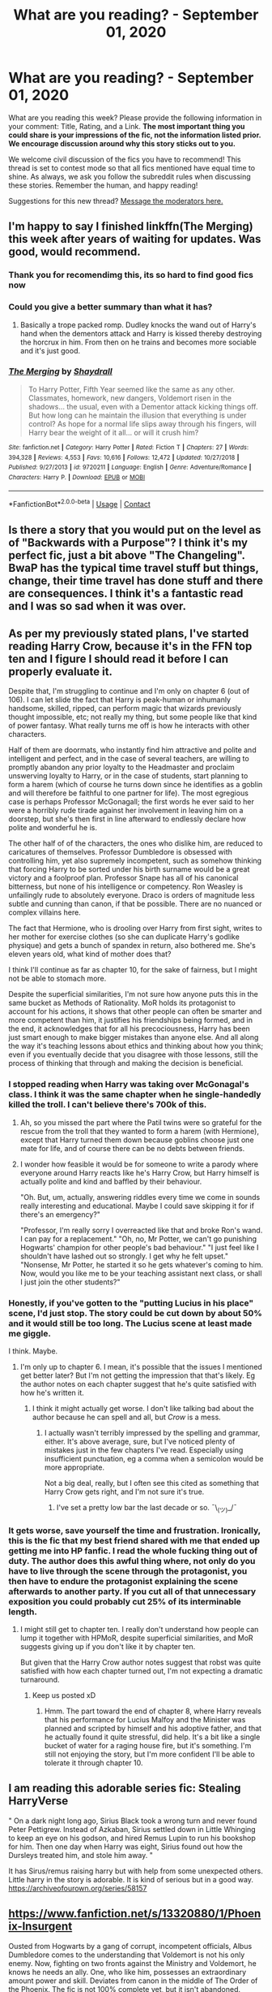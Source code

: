 #+TITLE: What are you reading? - September 01, 2020

* What are you reading? - September 01, 2020
:PROPERTIES:
:Author: AutoModerator
:Score: 39
:DateUnix: 1598961910.0
:DateShort: 2020-Sep-01
:FlairText: Weekly Discussion
:END:
What are you reading this week? Please provide the following information in your comment: Title, Rating, and a Link. *The most important thing you could share is your impressions of the fic, not the information listed prior. We encourage discussion around why this story sticks out to you.*

We welcome civil discussion of the fics you have to recommend! This thread is set to contest mode so that all fics mentioned have equal time to shine. As always, we ask you follow the subreddit rules when discussing these stories. Remember the human, and happy reading!

Suggestions for this new thread? [[https://www.reddit.com/message/compose?to=%2Fr%2FHPfanfiction&subject=Weekly+Thread][Message the moderators here.]]


** I'm happy to say I finished linkffn(The Merging) this week after years of waiting for updates. Was good, would recommend.
:PROPERTIES:
:Author: Ch1pp
:Score: 1
:DateUnix: 1599037621.0
:DateShort: 2020-Sep-02
:END:

*** Thank you for recomendimg this, its so hard to find good fics now
:PROPERTIES:
:Author: Tomczakowski
:Score: 1
:DateUnix: 1599046531.0
:DateShort: 2020-Sep-02
:END:


*** Could you give a better summary than what it has?
:PROPERTIES:
:Author: ferret_80
:Score: 1
:DateUnix: 1599449792.0
:DateShort: 2020-Sep-07
:END:

**** Basically a trope packed romp. Dudley knocks the wand out of Harry's hand when the dementors attack and Harry is kissed thereby destroying the horcrux in him. From then on he trains and becomes more sociable and it's just good.
:PROPERTIES:
:Author: Ch1pp
:Score: 1
:DateUnix: 1599459340.0
:DateShort: 2020-Sep-07
:END:


*** [[https://www.fanfiction.net/s/9720211/1/][*/The Merging/*]] by [[https://www.fanfiction.net/u/2102558/Shaydrall][/Shaydrall/]]

#+begin_quote
  To Harry Potter, Fifth Year seemed like the same as any other. Classmates, homework, new dangers, Voldemort risen in the shadows... the usual, even with a Dementor attack kicking things off. But how long can he maintain the illusion that everything is under control? As hope for a normal life slips away through his fingers, will Harry bear the weight of it all... or will it crush him?
#+end_quote

^{/Site/:} ^{fanfiction.net} ^{*|*} ^{/Category/:} ^{Harry} ^{Potter} ^{*|*} ^{/Rated/:} ^{Fiction} ^{T} ^{*|*} ^{/Chapters/:} ^{27} ^{*|*} ^{/Words/:} ^{394,328} ^{*|*} ^{/Reviews/:} ^{4,553} ^{*|*} ^{/Favs/:} ^{10,616} ^{*|*} ^{/Follows/:} ^{12,472} ^{*|*} ^{/Updated/:} ^{10/27/2018} ^{*|*} ^{/Published/:} ^{9/27/2013} ^{*|*} ^{/id/:} ^{9720211} ^{*|*} ^{/Language/:} ^{English} ^{*|*} ^{/Genre/:} ^{Adventure/Romance} ^{*|*} ^{/Characters/:} ^{Harry} ^{P.} ^{*|*} ^{/Download/:} ^{[[http://www.ff2ebook.com/old/ffn-bot/index.php?id=9720211&source=ff&filetype=epub][EPUB]]} ^{or} ^{[[http://www.ff2ebook.com/old/ffn-bot/index.php?id=9720211&source=ff&filetype=mobi][MOBI]]}

--------------

*FanfictionBot*^{2.0.0-beta} | [[https://github.com/FanfictionBot/reddit-ffn-bot/wiki/Usage][Usage]] | [[https://www.reddit.com/message/compose?to=tusing][Contact]]
:PROPERTIES:
:Author: FanfictionBot
:Score: 1
:DateUnix: 1599037639.0
:DateShort: 2020-Sep-02
:END:


** Is there a story that you would put on the level as of "Backwards with a Purpose"? I think it's my perfect fic, just a bit above "The Changeling". BwaP has the typical time travel stuff but things, change, their time travel has done stuff and there are consequences. I think it's a fantastic read and I was so sad when it was over.
:PROPERTIES:
:Author: The_Mad_Madman
:Score: 1
:DateUnix: 1599037229.0
:DateShort: 2020-Sep-02
:END:


** As per my previously stated plans, I've started reading Harry Crow, because it's in the FFN top ten and I figure I should read it before I can properly evaluate it.

Despite that, I'm struggling to continue and I'm only on chapter 6 (out of 106). I can let slide the fact that Harry is peak-human or inhumanly handsome, skilled, ripped, can perform magic that wizards previously thought impossible, etc; not really my thing, but some people like that kind of power fantasy. What really turns me off is how he interacts with other characters.

Half of them are doormats, who instantly find him attractive and polite and intelligent and perfect, and in the case of several teachers, are willing to promptly abandon any prior loyalty to the Headmaster and proclaim unswerving loyalty to Harry, or in the case of students, start planning to form a harem (which of course he turns down since he identifies as a goblin and will therefore be faithful to one partner for life). The most egregious case is perhaps Professor McGonagall; the first words he ever said to her were a horribly rude tirade against her involvement in leaving him on a doorstep, but she's then first in line afterward to endlessly declare how polite and wonderful he is.

The other half of of the characters, the ones who dislike him, are reduced to caricatures of themselves. Professor Dumbledore is obsessed with controlling him, yet also supremely incompetent, such as somehow thinking that forcing Harry to be sorted under his birth surname would be a great victory and a foolproof plan. Professor Snape has all of his canonical bitterness, but none of his intelligence or competency. Ron Weasley is unfailingly rude to absolutely everyone. Draco is orders of magnitude less subtle and cunning than canon, if that be possible. There are no nuanced or complex villains here.

The fact that Hermione, who is drooling over Harry from first sight, writes to her mother for exercise clothes (so she can duplicate Harry's godlike physique) and gets a bunch of spandex in return, also bothered me. She's eleven years old, what kind of mother does that?

I think I'll continue as far as chapter 10, for the sake of fairness, but I might not be able to stomach more.

Despite the superficial similarities, I'm not sure how anyone puts this in the same bucket as Methods of Rationality. MoR holds its protagonist to account for his actions, it shows that other people can often be smarter and more competent than him, it justifies his friendships being formed, and in the end, it acknowledges that for all his precociousness, Harry has been just smart enough to make bigger mistakes than anyone else. And all along the way it's teaching lessons about ethics and thinking about how you think; even if you eventually decide that you disagree with those lessons, still the process of thinking that through and making the decision is beneficial.
:PROPERTIES:
:Author: thrawnca
:Score: 1
:DateUnix: 1599166784.0
:DateShort: 2020-Sep-04
:END:

*** I stopped reading when Harry was taking over McGonagal's class. I think it was the same chapter when he single-handedly killed the troll. I can't believe there's 700k of this.
:PROPERTIES:
:Author: mfvicli
:Score: 1
:DateUnix: 1599273719.0
:DateShort: 2020-Sep-05
:END:

**** Ah, so you missed the part where the Patil twins were so grateful for the rescue from the troll that they wanted to form a harem (with Hermione), except that Harry turned them down because goblins choose just one mate for life, and of course there can be no debts between friends.
:PROPERTIES:
:Author: thrawnca
:Score: 1
:DateUnix: 1599274008.0
:DateShort: 2020-Sep-05
:END:


**** I wonder how feasible it would be for someone to write a parody where everyone around Harry reacts like he's Harry Crow, but Harry himself is actually polite and kind and baffled by their behaviour.

"Oh. But, um, actually, answering riddles every time we come in sounds really interesting and educational. Maybe I could save skipping it for if there's an emergency?"

"Professor, I'm really sorry I overreacted like that and broke Ron's wand. I can pay for a replacement." "Oh, no, Mr Potter, we can't go punishing Hogwarts' champion for other people's bad behaviour." "I just feel like I shouldn't have lashed out so strongly. I get why he felt upset." "Nonsense, Mr Potter, he started it so he gets whatever's coming to him. Now, would you like me to be your teaching assistant next class, or shall I just join the other students?"
:PROPERTIES:
:Author: thrawnca
:Score: 1
:DateUnix: 1599279615.0
:DateShort: 2020-Sep-05
:END:


*** Honestly, if you've gotten to the "putting Lucius in his place" scene, I'd just stop. The story could be cut down by about 50% and it would still be too long. The Lucius scene at least made me giggle.

I think. Maybe.
:PROPERTIES:
:Author: jeffala
:Score: 1
:DateUnix: 1599186240.0
:DateShort: 2020-Sep-04
:END:

**** I'm only up to chapter 6. I mean, it's possible that the issues I mentioned get better later? But I'm not getting the impression that that's likely. Eg the author notes on each chapter suggest that he's quite satisfied with how he's written it.
:PROPERTIES:
:Author: thrawnca
:Score: 1
:DateUnix: 1599186349.0
:DateShort: 2020-Sep-04
:END:

***** I think it might actually get worse. I don't like talking bad about the author because he can spell and all, but /Crow/ is a mess.
:PROPERTIES:
:Author: jeffala
:Score: 1
:DateUnix: 1599186529.0
:DateShort: 2020-Sep-04
:END:

****** I actually wasn't terribly impressed by the spelling and grammar, either. It's above average, sure, but I've noticed plenty of mistakes just in the few chapters I've read. Especially using insufficient punctuation, eg a comma when a semicolon would be more appropriate.

Not a big deal, really, but I often see this cited as something that Harry Crow gets right, and I'm not sure it's true.
:PROPERTIES:
:Author: thrawnca
:Score: 1
:DateUnix: 1599187007.0
:DateShort: 2020-Sep-04
:END:

******* I've set a pretty low bar the last decade or so. ¯\_(ツ)_/¯
:PROPERTIES:
:Author: jeffala
:Score: 1
:DateUnix: 1599187219.0
:DateShort: 2020-Sep-04
:END:


*** It gets worse, save yourself the time and frustration. Ironically, this is the fic that my best friend shared with me that ended up getting me into HP fanfic. I read the whole fucking thing out of duty. The author does this awful thing where, not only do you have to live through the scene through the protagonist, you then have to endure the protagonist explaining the scene afterwards to another party. If you cut all of that unnecessary exposition you could probably cut 25% of its interminable length.
:PROPERTIES:
:Author: Excellesse
:Score: 1
:DateUnix: 1599347348.0
:DateShort: 2020-Sep-06
:END:

**** I might still get to chapter ten. I really don't understand how people can lump it together with HPMoR, despite superficial similarities, and MoR suggests giving up if you don't like it by chapter ten.

But given that the Harry Crow author notes suggest that robst was quite satisfied with how each chapter turned out, I'm not expecting a dramatic turnaround.
:PROPERTIES:
:Author: thrawnca
:Score: 1
:DateUnix: 1599347859.0
:DateShort: 2020-Sep-06
:END:

***** Keep us posted xD
:PROPERTIES:
:Author: Excellesse
:Score: 1
:DateUnix: 1599367063.0
:DateShort: 2020-Sep-06
:END:

****** Hmm. The part toward the end of chapter 8, where Harry reveals that his performance for Lucius Malfoy and the Minister was planned and scripted by himself and his adoptive father, and that he actually found it quite stressful, did help. It's a bit like a single bucket of water for a raging house fire, but it's something. I'm still not enjoying the story, but I'm more confident I'll be able to tolerate it through chapter 10.
:PROPERTIES:
:Author: thrawnca
:Score: 1
:DateUnix: 1599483380.0
:DateShort: 2020-Sep-07
:END:


** I am reading this adorable series fic: Stealing HarryVerse

" On a dark night long ago, Sirius Black took a wrong turn and never found Peter Pettigrew. Instead of Azkaban, Sirius settled down in Little Whinging to keep an eye on his godson, and hired Remus Lupin to run his bookshop for him. Then one day when Harry was eight, Sirius found out how the Dursleys treated him, and stole him away. "

It has Sirus/remus raising harry but with help from some unexpected others. Little harry in the story is adorable. It is kind of serious but in a good way. [[https://archiveofourown.org/series/58157]]
:PROPERTIES:
:Author: premar16
:Score: 1
:DateUnix: 1599201570.0
:DateShort: 2020-Sep-04
:END:


** [[https://www.fanfiction.net/s/13320880/1/Phoenix-Insurgent]]

Ousted from Hogwarts by a gang of corrupt, incompetent officials, Albus Dumbledore comes to the understanding that Voldemort is not his only enemy. Now, fighting on two fronts against the Ministry and Voldemort, he knows he needs an ally. One, who like him, possesses an extraordinary amount power and skill. Deviates from canon in the middle of The Order of the Phoenix. The fic is not 100% complete yet, but it isn't abandoned.

I am about halfway done with the story, and I enjoyed immensely so far. I really loved the concept of Dumbledore deciding to take matters of the Ministry into his own hands, and also the concept of Dumbledore finally deciding to use fear and power in order to deliver justice.
:PROPERTIES:
:Author: OptimusRatchet
:Score: 1
:DateUnix: 1599238425.0
:DateShort: 2020-Sep-04
:END:


** This fic was chosen by the book club over in the Harry/Fleur discord. Still going through it, but lots of world building and Harry has been aged up.

linkffn([[https://m.fanfiction.net/s/9939304/1/]])
:PROPERTIES:
:Author: Dragias
:Score: 1
:DateUnix: 1599139155.0
:DateShort: 2020-Sep-03
:END:

*** [[https://www.fanfiction.net/s/9939304/1/][*/Si Vis Pacem, Para Bellum/*]] by [[https://www.fanfiction.net/u/2037398/Irish216][/Irish216/]]

#+begin_quote
  After the fall of Voldemort members of the Black family reunite to protect their children and charges. Together they will restore the Ancient and Noble House of Black while preparing for the return of a foe. Clarification: Harry and Draco have been aged to Viktor's age.
#+end_quote

^{/Site/:} ^{fanfiction.net} ^{*|*} ^{/Category/:} ^{Harry} ^{Potter} ^{*|*} ^{/Rated/:} ^{Fiction} ^{M} ^{*|*} ^{/Chapters/:} ^{22} ^{*|*} ^{/Words/:} ^{238,089} ^{*|*} ^{/Reviews/:} ^{1,216} ^{*|*} ^{/Favs/:} ^{4,333} ^{*|*} ^{/Follows/:} ^{4,857} ^{*|*} ^{/Updated/:} ^{9/10/2016} ^{*|*} ^{/Published/:} ^{12/19/2013} ^{*|*} ^{/id/:} ^{9939304} ^{*|*} ^{/Language/:} ^{English} ^{*|*} ^{/Genre/:} ^{Adventure/Family} ^{*|*} ^{/Characters/:} ^{<Harry} ^{P.,} ^{Fleur} ^{D.>} ^{Draco} ^{M.,} ^{Viktor} ^{K.} ^{*|*} ^{/Download/:} ^{[[http://www.ff2ebook.com/old/ffn-bot/index.php?id=9939304&source=ff&filetype=epub][EPUB]]} ^{or} ^{[[http://www.ff2ebook.com/old/ffn-bot/index.php?id=9939304&source=ff&filetype=mobi][MOBI]]}

--------------

*FanfictionBot*^{2.0.0-beta} | [[https://github.com/FanfictionBot/reddit-ffn-bot/wiki/Usage][Usage]] | [[https://www.reddit.com/message/compose?to=tusing][Contact]]
:PROPERTIES:
:Author: FanfictionBot
:Score: 1
:DateUnix: 1599139177.0
:DateShort: 2020-Sep-03
:END:


** Just binged Vekin87's 7-book Albus Potter series (start [[https://www.fanfiction.net/s/4380964/1/Albus-Potter-and-the-Dungeon-of-Merlin-s-Mist][here]]) And I definitely recommend it if you like next-gen stories with some drama and some angst and lots of adventures. There's a good mix of OCs and the old crowd, the character arcs are nice and vibrant, and the magic (and magical artifacts) are quite cool. I'm honestly surprised I've never seen it recommended here until a couple weeks ago.
:PROPERTIES:
:Author: blast_ended_sqrt
:Score: 1
:DateUnix: 1598963552.0
:DateShort: 2020-Sep-01
:END:

*** Another good albus potter series is [[https://m.fanfiction.net/s/8417562/1/Albus-Potter-and-the-Global-Revelation]] It is seven books and complete and has alot of world building and magic that you wont see in any other fics. It is the only next gen story I liked and was definitely well planned out with foreshadowing all the way in the 1st book that became relevant again in the 7th.
:PROPERTIES:
:Author: NotaVortex
:Score: 1
:DateUnix: 1599085016.0
:DateShort: 2020-Sep-03
:END:


*** Wow I've never even heard of this before but it sounds really interesting! Could you tell me if there is a pairing?
:PROPERTIES:
:Author: belieber15
:Score: 1
:DateUnix: 1599220441.0
:DateShort: 2020-Sep-04
:END:

**** Bit of a spoiler, but it's Albus and an OC that gets introduced early on (Mirra Tunnels). There's some drama for a while, too, but it's not as unbearable as HBP (Not that that's saying much).
:PROPERTIES:
:Author: blast_ended_sqrt
:Score: 1
:DateUnix: 1599220848.0
:DateShort: 2020-Sep-04
:END:

***** Thanks for answering! One last question, is the OC male or female? I don't really like reading slash..
:PROPERTIES:
:Author: belieber15
:Score: 1
:DateUnix: 1599220923.0
:DateShort: 2020-Sep-04
:END:

****** She's female, so no slash.
:PROPERTIES:
:Author: blast_ended_sqrt
:Score: 1
:DateUnix: 1599221107.0
:DateShort: 2020-Sep-04
:END:

******* Thanks (:
:PROPERTIES:
:Author: belieber15
:Score: 1
:DateUnix: 1599221141.0
:DateShort: 2020-Sep-04
:END:


*** Okay I'm now midway through book 4 and I have to say this story is so f*cking frustrating... It's really well written and I love the storytelling and the ideas the author came up with, but Albus Potter is quite literally the dumbest person I've ever met. He's so easily manipulated, his moods always get the better of him and as of yet there's no sign whatsoever of why he should be in Slytherin. He's honestly a mini-Harry, just not as intelligent. But now I'm really invested in the story (also I finally wanna see him and the OC get together) so I can't drop it..

Sorry for venting, just had to get this off my chest
:PROPERTIES:
:Author: belieber15
:Score: 1
:DateUnix: 1599326547.0
:DateShort: 2020-Sep-05
:END:

**** True enough - I didn't mind so much that he didn't seem very "Slytherin" since I don't really hold with basing characters' personalities off their houses, but it gets pretty frustrating how Albus goes all "I promise, guys, this time I REALLY won't go off and do something stupid" and his friends are all "Oh thank Merlin, you have no idea what it's like worrying about you all the time" and then Albus is all /(Goes off and does something stupid)/ and his friends are all /(Surprised Pikachu face)/
:PROPERTIES:
:Author: blast_ended_sqrt
:Score: 1
:DateUnix: 1599358351.0
:DateShort: 2020-Sep-06
:END:


** Linkffn(Ghost of Privet Drive)

A nice, competent adult in a world where adults are usually incompetent fixing things and inventing magic cloning.
:PROPERTIES:
:Author: 15_Redstones
:Score: 1
:DateUnix: 1599007117.0
:DateShort: 2020-Sep-02
:END:

*** linkffn(Ghost of Privet Drive)
:PROPERTIES:
:Author: rupabose
:Score: 1
:DateUnix: 1599011809.0
:DateShort: 2020-Sep-02
:END:

**** Linkffn(13436100)
:PROPERTIES:
:Author: DearDeathDay
:Score: 1
:DateUnix: 1599115739.0
:DateShort: 2020-Sep-03
:END:

***** [[https://www.fanfiction.net/s/13436100/1/][*/Ghost of Privet Drive/*]] by [[https://www.fanfiction.net/u/7336118/AndrewWolfe][/AndrewWolfe/]]

#+begin_quote
  "Fix it" said the Fates. "Fix what? With what tools and skills?" I asked. Being dead was only the first of the obstacles. And then I found myself in an understairs cupboard listening to a little boy quietly sobbing. Oh. Fix THAT. In which a sarcastic old git is dropped into the awful childhood of Harry Potter. SI-ish. Rated M for foul language and canon-level abuse.
#+end_quote

^{/Site/:} ^{fanfiction.net} ^{*|*} ^{/Category/:} ^{Harry} ^{Potter} ^{*|*} ^{/Rated/:} ^{Fiction} ^{M} ^{*|*} ^{/Chapters/:} ^{27} ^{*|*} ^{/Words/:} ^{254,114} ^{*|*} ^{/Reviews/:} ^{503} ^{*|*} ^{/Favs/:} ^{1,462} ^{*|*} ^{/Follows/:} ^{1,968} ^{*|*} ^{/Updated/:} ^{8/14} ^{*|*} ^{/Published/:} ^{11/19/2019} ^{*|*} ^{/id/:} ^{13436100} ^{*|*} ^{/Language/:} ^{English} ^{*|*} ^{/Genre/:} ^{Adventure/Humor} ^{*|*} ^{/Characters/:} ^{Harry} ^{P.,} ^{Petunia} ^{D.,} ^{Vernon} ^{D.,} ^{OC} ^{*|*} ^{/Download/:} ^{[[http://www.ff2ebook.com/old/ffn-bot/index.php?id=13436100&source=ff&filetype=epub][EPUB]]} ^{or} ^{[[http://www.ff2ebook.com/old/ffn-bot/index.php?id=13436100&source=ff&filetype=mobi][MOBI]]}

--------------

*FanfictionBot*^{2.0.0-beta} | [[https://github.com/FanfictionBot/reddit-ffn-bot/wiki/Usage][Usage]] | [[https://www.reddit.com/message/compose?to=tusing][Contact]]
:PROPERTIES:
:Author: FanfictionBot
:Score: 1
:DateUnix: 1599115755.0
:DateShort: 2020-Sep-03
:END:


*** just read it as well. it"s a fix it at heart but extremely well written and researched. Almost no stations at all. Truly an example of what fanfiction can be.
:PROPERTIES:
:Author: Pavic412
:Score: 1
:DateUnix: 1599077097.0
:DateShort: 2020-Sep-03
:END:


*** Is this it? [[https://m.fanfiction.net/s/13436100/1/Ghost-of-Privet-Drive]]
:PROPERTIES:
:Author: CarefulReplacement5
:Score: 1
:DateUnix: 1599107611.0
:DateShort: 2020-Sep-03
:END:

**** Yeah, that is mostly likely what they are referring too. I have to say it is extremely well written and I highly recommend it. It has a couple of points that I think it goes way too far in describing things but I think that's more me being squick than the fic.
:PROPERTIES:
:Author: DearDeathDay
:Score: 1
:DateUnix: 1599115708.0
:DateShort: 2020-Sep-03
:END:


** [[https://www.fanfiction.net/s/10349675/36/Harry-Potter-and-the-Lightning-Scar]]

just a good time killing fic, not incredible but it was still a very fun read
:PROPERTIES:
:Author: adamistroubled
:Score: 1
:DateUnix: 1599077105.0
:DateShort: 2020-Sep-03
:END:


** linkao3(Harry Potter and the Accidental Weasley by MagicMarshHarrier)

It's about what would happen if a muggle got into Hogwarts.
:PROPERTIES:
:Author: ProcrastinateIsGreat
:Score: 1
:DateUnix: 1599090739.0
:DateShort: 2020-Sep-03
:END:


** I've been reading this work in progress, Loose Cannon it's enjoyable if you like fluff, mixed with some intrigue mixed with more adult situations and the long term changing of the Harry Potter universes. Harry's a bit of a man whore (without being graphic) but it introduces new magic. The original pairings disappear rather quickly.( So if your set on pairings don't get your hopes up)(that's my only plot give away).... the best quidditch you can read in FanFiction

[[https://m.fanfiction.net/s/13452914/80/]]
:PROPERTIES:
:Author: thenewfrontiersman88
:Score: 1
:DateUnix: 1599098665.0
:DateShort: 2020-Sep-03
:END:

*** YES! I really like the story. The characters don't seem one dimensional, and it's one of the best post-Hogwarts stories I've read. It has actually inspired me to work on my fist fic.
:PROPERTIES:
:Author: spacesleep
:Score: 1
:DateUnix: 1599273259.0
:DateShort: 2020-Sep-05
:END:


*** And regularly updates
:PROPERTIES:
:Author: Immotommi
:Score: 1
:DateUnix: 1599110129.0
:DateShort: 2020-Sep-03
:END:

**** She says she's got it fully written they're just editing and posting
:PROPERTIES:
:Author: thenewfrontiersman88
:Score: 1
:DateUnix: 1599110179.0
:DateShort: 2020-Sep-03
:END:


** Kinda been on a break from Harry Potter fics but this is the last one I've read that really caught my attention.

[[https://archiveofourown.org/works/14403330]]

Chained - " Harry accidentally time travels to 1979, where he gets captured by the Order of the Phoenix. There's a catch --- from the moment they set eyes on Harry's forced Dark Mark, they despise him. "

I know time travel fics seems to be a bit overdone but this was written way too good to ignore. I haven't read a plot like it for so long -- or at least nothing that was written well. This fanfic keeps you on your toes and leaves you desperate to read more. I nearly cried when it updated twice two weeks ago.
:PROPERTIES:
:Author: salvatoreroses
:Score: 1
:DateUnix: 1598968284.0
:DateShort: 2020-Sep-01
:END:

*** I just finished reading this and it was amazing!
:PROPERTIES:
:Author: Rosier-Demon
:Score: 1
:DateUnix: 1598979423.0
:DateShort: 2020-Sep-01
:END:


*** I read this! It's really good. It really turns the characterization of a lot of the traditionally good characters on its head.
:PROPERTIES:
:Author: NembeHeadTilt
:Score: 1
:DateUnix: 1600174838.0
:DateShort: 2020-Sep-15
:END:


*** I usually don't go for WIPs but this is worth it
:PROPERTIES:
:Author: Davies_black
:Score: 1
:DateUnix: 1599387338.0
:DateShort: 2020-Sep-06
:END:


** "Before the door of hell lamps burned"

[[https://archiveofourown.org/works/22220911/chapters/53056576]]

So this is a 4th year AU where Pettigrew was captured 3rd year and Sirius takes care of Harry

Reading this felt like a mix of 4th year and 6th year

It is refreshing as there is no bashing for once. The trio's friendship is strong and they learn about the prophecy from Sirius. This leads them to proactively prepare for voldie - however this is not some OP magic. They do practice dueling but also learn some magic theory - one interesting point converges with what exactly is the DADA curse.

There is politics but not lordship style - moreso learning how Voldemort came to power/ was in plain sight via propaganda, misinformation, etc.

Character wise everyone seems similar to canon counterparts if bit more open minded/flexible.

book 1 finished and book 2 started, author seems to update weekly
:PROPERTIES:
:Author: Serpentine2Survive
:Score: 1
:DateUnix: 1598987666.0
:DateShort: 2020-Sep-01
:END:

*** Is it seriously Harry/Cho? I really don't like that pairing. If something isn't Harry/Ginny I can read it, but not Cho.
:PROPERTIES:
:Author: The_Mad_Madman
:Score: 1
:DateUnix: 1599037409.0
:DateShort: 2020-Sep-02
:END:

**** She didn't date Cedric so she isn't weepy at least, there's only been like 1? date in the book and based on author's note and signs, like harry being dense, I don't think it'll last long term
:PROPERTIES:
:Author: Serpentine2Survive
:Score: 1
:DateUnix: 1599063382.0
:DateShort: 2020-Sep-02
:END:


** The Time Spiral by MemberOfDumbledoresArmy on fanfiction.net “Sirius Black never expected to fall in love. That was James' thing. It wasn't that he wasn't interested in finding the right girl, he just didn't think she existed. The problem is she does exist, just in the wrong time.” Rated M for language and smut. It's a next-gen time travel fic to the marauders era. I know time travel fics aren't up a lot of people's alleys, but it's done really well imo. And it sticks really close to canon, a few very minor details are changed but the author explains why. I'm 5 chapters from finishing so far and don't want it to end.

UPDATE: I've finished and I'm sad and happy, it was great

EDIT: [[https://m.fanfiction.net/s/8624601/1/The-Time-Spiral]]

Since the bot didn't link the right one
:PROPERTIES:
:Author: trickyniffler
:Score: 1
:DateUnix: 1598997822.0
:DateShort: 2020-Sep-02
:END:

*** [deleted]
:PROPERTIES:
:Score: 1
:DateUnix: 1599514861.0
:DateShort: 2020-Sep-08
:END:

**** [[https://www.fanfiction.net/s/9080959/1/][*/Dumbledore's Army and the Casualties of War/*]] by [[https://www.fanfiction.net/u/4573475/PJHope][/PJHope/]]

#+begin_quote
  After the Battle of Hogwarts, the surviving members of Dumbledores Army try to move on and put their lives back together. But as the new school year approaches everyone is forced to figure out what they want for themselves now that they have a choice. All surviving members of the DA have chapters plus Draco Malfoy. Rated T-16: occasional language and sexually suggestive chapters.
#+end_quote

^{/Site/:} ^{fanfiction.net} ^{*|*} ^{/Category/:} ^{Harry} ^{Potter} ^{*|*} ^{/Rated/:} ^{Fiction} ^{T} ^{*|*} ^{/Chapters/:} ^{80} ^{*|*} ^{/Words/:} ^{358,185} ^{*|*} ^{/Reviews/:} ^{431} ^{*|*} ^{/Favs/:} ^{302} ^{*|*} ^{/Follows/:} ^{387} ^{*|*} ^{/Updated/:} ^{5/8/2018} ^{*|*} ^{/Published/:} ^{3/8/2013} ^{*|*} ^{/id/:} ^{9080959} ^{*|*} ^{/Language/:} ^{English} ^{*|*} ^{/Genre/:} ^{Drama/Hurt/Comfort} ^{*|*} ^{/Characters/:} ^{Dean} ^{T.,} ^{OC} ^{*|*} ^{/Download/:} ^{[[http://www.ff2ebook.com/old/ffn-bot/index.php?id=9080959&source=ff&filetype=epub][EPUB]]} ^{or} ^{[[http://www.ff2ebook.com/old/ffn-bot/index.php?id=9080959&source=ff&filetype=mobi][MOBI]]}

--------------

*FanfictionBot*^{2.0.0-beta} | [[https://github.com/FanfictionBot/reddit-ffn-bot/wiki/Usage][Usage]] | [[https://www.reddit.com/message/compose?to=tusing][Contact]]
:PROPERTIES:
:Author: FanfictionBot
:Score: 1
:DateUnix: 1599514887.0
:DateShort: 2020-Sep-08
:END:


**** It linked the wrong one 🤔 Even though what you typed was exactly right
:PROPERTIES:
:Author: trickyniffler
:Score: 1
:DateUnix: 1599599654.0
:DateShort: 2020-Sep-09
:END:


**** [deleted]
:PROPERTIES:
:Score: 1
:DateUnix: 1599658767.0
:DateShort: 2020-Sep-09
:END:

***** [[https://www.fanfiction.net/s/8624601/1/][*/The Time Spiral/*]] by [[https://www.fanfiction.net/u/3469929/MemberOfDumbledoresArmy][/MemberOfDumbledoresArmy/]]

#+begin_quote
  Sirius Black never expected to fall in love. That was James's thing. It wasn't that he wasn't interested in finding the right girl, he just didn't think she existed. The problem is that she does exist, just in the wrong time. Time Travel. M for language and eventual smut.
#+end_quote

^{/Site/:} ^{fanfiction.net} ^{*|*} ^{/Category/:} ^{Harry} ^{Potter} ^{*|*} ^{/Rated/:} ^{Fiction} ^{M} ^{*|*} ^{/Chapters/:} ^{30} ^{*|*} ^{/Words/:} ^{171,900} ^{*|*} ^{/Reviews/:} ^{313} ^{*|*} ^{/Favs/:} ^{415} ^{*|*} ^{/Follows/:} ^{330} ^{*|*} ^{/Updated/:} ^{7/3/2016} ^{*|*} ^{/Published/:} ^{10/19/2012} ^{*|*} ^{/Status/:} ^{Complete} ^{*|*} ^{/id/:} ^{8624601} ^{*|*} ^{/Language/:} ^{English} ^{*|*} ^{/Genre/:} ^{Adventure/Romance} ^{*|*} ^{/Characters/:} ^{Sirius} ^{B.,} ^{Lily} ^{Luna} ^{P.} ^{*|*} ^{/Download/:} ^{[[http://www.ff2ebook.com/old/ffn-bot/index.php?id=8624601&source=ff&filetype=epub][EPUB]]} ^{or} ^{[[http://www.ff2ebook.com/old/ffn-bot/index.php?id=8624601&source=ff&filetype=mobi][MOBI]]}

--------------

*FanfictionBot*^{2.0.0-beta} | [[https://github.com/FanfictionBot/reddit-ffn-bot/wiki/Usage][Usage]] | [[https://www.reddit.com/message/compose?to=tusing][Contact]]
:PROPERTIES:
:Author: FanfictionBot
:Score: 1
:DateUnix: 1599658786.0
:DateShort: 2020-Sep-09
:END:


** I've just read linkffn(Prisoner by TheLoud) and then I read everything I could find by this author. It's all excellent.

The Prisoner looks at Remus's infiltration of the werewolf pack as a spy for Dumbledore. It has wonderful characters ( Remus yes, but also others) and plot. Unlike some fanfiction authors I've read, TheLoud is expert at dialogues.

The only downside to this story imho is it ended too soon, or ( here's hoping) it's unfinished, although it does halt in an appropriate place.
:PROPERTIES:
:Author: jacdot
:Score: 1
:DateUnix: 1599313606.0
:DateShort: 2020-Sep-05
:END:

*** In Archive of Our Own too linkao3(14939201) Wish the bot would work.

[[https://archiveofourown.org/works/14939201/chapters/34612796]]
:PROPERTIES:
:Author: jacdot
:Score: 1
:DateUnix: 1599314386.0
:DateShort: 2020-Sep-05
:END:

**** [[https://archiveofourown.org/works/14939201][*/Prisoner/*]] by [[https://www.archiveofourown.org/users/TheLoud/pseuds/TheLoud][/TheLoud/]]

#+begin_quote
  When a human is captured by werewolves, escape is impossible, but she might be able to accomplish one thing: kill Remus Lupin. He's the most evil werewolf in the pack because he's the best at pretending to be human.
#+end_quote

^{/Site/:} ^{Archive} ^{of} ^{Our} ^{Own} ^{*|*} ^{/Fandom/:} ^{Harry} ^{Potter} ^{-} ^{J.} ^{K.} ^{Rowling} ^{*|*} ^{/Published/:} ^{2018-06-15} ^{*|*} ^{/Updated/:} ^{2019-11-07} ^{*|*} ^{/Words/:} ^{62854} ^{*|*} ^{/Chapters/:} ^{8/?} ^{*|*} ^{/Comments/:} ^{38} ^{*|*} ^{/Kudos/:} ^{57} ^{*|*} ^{/Bookmarks/:} ^{11} ^{*|*} ^{/Hits/:} ^{1326} ^{*|*} ^{/ID/:} ^{14939201} ^{*|*} ^{/Download/:} ^{[[https://archiveofourown.org/downloads/14939201/Prisoner.epub?updated_at=1589669834][EPUB]]} ^{or} ^{[[https://archiveofourown.org/downloads/14939201/Prisoner.mobi?updated_at=1589669834][MOBI]]}

--------------

*FanfictionBot*^{2.0.0-beta} | [[https://github.com/FanfictionBot/reddit-ffn-bot/wiki/Usage][Usage]] | [[https://www.reddit.com/message/compose?to=tusing][Contact]]
:PROPERTIES:
:Author: FanfictionBot
:Score: 1
:DateUnix: 1599314403.0
:DateShort: 2020-Sep-05
:END:


** linkao3(37317395)

Snape tells Voldemort that Harry is a horcrux to save him from certain death. Malfoy gets a new mission: befriend Harry to bring him to Voldemort. It has the typical tropes of a "manipulative Dumbledore" Story but turns them on the head. For example: Malfoy says Dumbledore steals Harrys votes in the Wizardgamot - but Harry don't believe his childhood enemy and instead talks to Dumbledore who has a really logical explanation why he holds the Potter Vote. And: While Dumbledore is manipulative and cunning he actually means well, loves Harry and is not only sprouting "the greater good".
:PROPERTIES:
:Author: Serena_Sers
:Score: 1
:DateUnix: 1599202121.0
:DateShort: 2020-Sep-04
:END:

*** Since the Bot obviously doesn't like me so I play Bot myself. Here's the link: [[https://archiveofourown.org/works/15994781/chapters/37317395]]
:PROPERTIES:
:Author: Serena_Sers
:Score: 1
:DateUnix: 1599202369.0
:DateShort: 2020-Sep-04
:END:


*** Any further insight? Because I don't want to read it if Harry decides to join up with Voldemort. This might be one of those weird Harry/Voldemort romance things after all. Is it a good fic?
:PROPERTIES:
:Author: Senseo256
:Score: 1
:DateUnix: 1599245943.0
:DateShort: 2020-Sep-04
:END:

**** Until now Harry doesn't even think about joining Voldemort. He still hates Death Eaters, doesn't do any dark curses or anything else. He works with Dumbledore to destroy Voldemort. The only thing which might be considered Harry/Voldemort are talks they have trough their connection - and that is at most flirting on Riddles Side. And Harry doesn't know it's Voldemort. Until now it's a decent fic; not great but okay. I didn't realise it had a Harry/Voldemort tag until you pointed it out and I really hope it get's not weird later on because I like it until now, but it's WIP.
:PROPERTIES:
:Author: Serena_Sers
:Score: 1
:DateUnix: 1599338164.0
:DateShort: 2020-Sep-06
:END:

***** Aight thanks for clarifying. I've read too many fanfics I've been excited about only to be left disappointzd halfway through. And this one, isn't for me.
:PROPERTIES:
:Author: Senseo256
:Score: 1
:DateUnix: 1599338799.0
:DateShort: 2020-Sep-06
:END:


** This is a really good wip fic [[https://archiveofourown.org/works/24413623/chapters/58897111]]
:PROPERTIES:
:Author: maria7359_
:Score: 1
:DateUnix: 1599495287.0
:DateShort: 2020-Sep-07
:END:


** [[https://www.archiveofourown.org/series/1344421][The Theia Higglesworth trilogy by FloreatCastellum]]

She has an amazing way of writing OC's or characters that are very unexplored in canon (she's my go to when it comes to second generation fics). I don't read a lot of mystery/case solving Auror stories but when I'm in the mood I always go for this trilogy. I love Theia and love seeing how her relationship with Harry progresses. I love how the case always seems to tie in with the characters' personal lives so the story is not only about the case (which is the main reason I avoid auror case stories, they get so boring when all I'm reading about is the case and not the characters themselves) The first tow stories are finished but the third only has 5 chapters and I just got my hopes of her continuing it crushed today on tumbler.
:PROPERTIES:
:Author: Menna-Taha
:Score: 1
:DateUnix: 1599322766.0
:DateShort: 2020-Sep-05
:END:


** [[https://www.fanfiction.net/s/6919395/1/The-Changeling][The Changeling]]

This story also has a follow up that covers past the battle of Hogwarts: This is basically about what if Ginny was sorted into Slytherin. Its great IMO and I love how all the characters act like they would in the books, the only change being that Ginny was sorted into Slytherin.

​

linkffn(The Changeling)
:PROPERTIES:
:Author: NotanSandwich
:Score: 1
:DateUnix: 1598984057.0
:DateShort: 2020-Sep-01
:END:

*** This is one of my all-time favourite fics. You have excellent taste :)
:PROPERTIES:
:Author: magic-spaghetti
:Score: 1
:DateUnix: 1599003685.0
:DateShort: 2020-Sep-02
:END:

**** thanks! :) i'm on the third follow up story rn
:PROPERTIES:
:Author: NotanSandwich
:Score: 1
:DateUnix: 1599003729.0
:DateShort: 2020-Sep-02
:END:


** I have recently stumbled across phoenix insurgent, which is a delightfully fresh take on the dumbledore takes shit seriously fic style. he frees grindelwald and they wage war. if you think it will be a clusterfuck, you are in fact correct.

Here is the link, do you know how to make it that nice looking box with the words, reviews etc showing?

[[https://www.fanfiction.net/s/13320880/1/Phoenix-Insurgent]]
:PROPERTIES:
:Author: Omega573
:Score: 1
:DateUnix: 1599503709.0
:DateShort: 2020-Sep-07
:END:

*** [deleted]
:PROPERTIES:
:Score: 1
:DateUnix: 1599505512.0
:DateShort: 2020-Sep-07
:END:

**** [[https://www.fanfiction.net/s/13320880/1/][*/Phoenix Insurgent/*]] by [[https://www.fanfiction.net/u/10461539/BolshevikMuppet99][/BolshevikMuppet99/]]

#+begin_quote
  Ousted from Hogwarts by a gang of corrupt, incompetent officials, Albus comes to the understanding that Voldemort is not his only enemy. Now, fighting on two fronts against the Ministry and Voldemort, he finds himself in dire need of an ally. One who, like him, is a wizard of uncommon power and skill. Canon Departure from OotP. Gen.
#+end_quote

^{/Site/:} ^{fanfiction.net} ^{*|*} ^{/Category/:} ^{Harry} ^{Potter} ^{*|*} ^{/Rated/:} ^{Fiction} ^{M} ^{*|*} ^{/Chapters/:} ^{12} ^{*|*} ^{/Words/:} ^{69,382} ^{*|*} ^{/Reviews/:} ^{156} ^{*|*} ^{/Favs/:} ^{403} ^{*|*} ^{/Follows/:} ^{557} ^{*|*} ^{/Updated/:} ^{6/6} ^{*|*} ^{/Published/:} ^{6/25/2019} ^{*|*} ^{/id/:} ^{13320880} ^{*|*} ^{/Language/:} ^{English} ^{*|*} ^{/Characters/:} ^{Harry} ^{P.,} ^{Voldemort,} ^{Albus} ^{D.,} ^{Gellert} ^{G.} ^{*|*} ^{/Download/:} ^{[[http://www.ff2ebook.com/old/ffn-bot/index.php?id=13320880&source=ff&filetype=epub][EPUB]]} ^{or} ^{[[http://www.ff2ebook.com/old/ffn-bot/index.php?id=13320880&source=ff&filetype=mobi][MOBI]]}

--------------

*FanfictionBot*^{2.0.0-beta} | [[https://github.com/FanfictionBot/reddit-ffn-bot/wiki/Usage][Usage]] | [[https://www.reddit.com/message/compose?to=tusing][Contact]]
:PROPERTIES:
:Author: FanfictionBot
:Score: 1
:DateUnix: 1599505528.0
:DateShort: 2020-Sep-07
:END:


** Rereading “Thou Shalt Not Suffer by TheWizardsHarry” linkffn(5176787) and I am surprised again, how good it is. It is by the Christian author and it deals with the issues of the faith (the title is obviously from Exodus 22:18 “Thou shalt not suffer a witch to live.”), but it is a way more than just simple story oh-my-parents-wont-like-me like many others, but it is way more sophisticated. It is just pity, that the promised sequel (this book is just about the first year of the heroine's study in the school) never materialized.
:PROPERTIES:
:Author: ceplma
:Score: 1
:DateUnix: 1598968645.0
:DateShort: 2020-Sep-01
:END:

*** [[https://www.fanfiction.net/s/5176787/1/][*/Thou Shalt Not Suffer/*]] by [[https://www.fanfiction.net/u/933175/TheWizardsHarry][/TheWizardsHarry/]]

#+begin_quote
  I was eleven years old when I first heard about Hogwarts, but my faith told me everything about that school was evil. This is the story of how I reconciled my religion with the truth about what I am.
#+end_quote

^{/Site/:} ^{fanfiction.net} ^{*|*} ^{/Category/:} ^{Harry} ^{Potter} ^{*|*} ^{/Rated/:} ^{Fiction} ^{K+} ^{*|*} ^{/Chapters/:} ^{20} ^{*|*} ^{/Words/:} ^{82,131} ^{*|*} ^{/Reviews/:} ^{197} ^{*|*} ^{/Favs/:} ^{276} ^{*|*} ^{/Follows/:} ^{297} ^{*|*} ^{/Updated/:} ^{12/21/2015} ^{*|*} ^{/Published/:} ^{6/29/2009} ^{*|*} ^{/Status/:} ^{Complete} ^{*|*} ^{/id/:} ^{5176787} ^{*|*} ^{/Language/:} ^{English} ^{*|*} ^{/Genre/:} ^{Drama/Humor} ^{*|*} ^{/Download/:} ^{[[http://www.ff2ebook.com/old/ffn-bot/index.php?id=5176787&source=ff&filetype=epub][EPUB]]} ^{or} ^{[[http://www.ff2ebook.com/old/ffn-bot/index.php?id=5176787&source=ff&filetype=mobi][MOBI]]}

--------------

*FanfictionBot*^{2.0.0-beta} | [[https://github.com/FanfictionBot/reddit-ffn-bot/wiki/Usage][Usage]] | [[https://www.reddit.com/message/compose?to=tusing][Contact]]
:PROPERTIES:
:Author: FanfictionBot
:Score: 1
:DateUnix: 1598968661.0
:DateShort: 2020-Sep-01
:END:


** A study in Magic: [[https://www.fanfiction.net/s/7578572/22/A-Study-in-Magic]]

Basically a crossover with the 2010 tv version of Sherlock Holmes in which Sherlock and John adopt Harry and pretty much unfuck his life bit by bit. Narration is fine, the language is good, and characterization feels pretty appropriate in general.

I'm still only a fourth of the way in, and I have enjoyed it so far. At least, I've enjoyed the pre-Hogwarts chapter and the first year. However, the OCs who have been featuring pretty heavily through the fic are now starting to take over more and more, and getting rather plot-breaking characteristics, so I expect the enjoyability to drop off pretty sharply in the next chapters.
:PROPERTIES:
:Author: Aet2991
:Score: 1
:DateUnix: 1599070527.0
:DateShort: 2020-Sep-02
:END:


** [[https://archiveofourown.org/works/17946929/]]

Its an above average Avengers crossover fic. I enjoy it even if I feel like power levels are getting a little out of hand (though not enough to make the story without drama)
:PROPERTIES:
:Author: tyjo99
:Score: 1
:DateUnix: 1599218910.0
:DateShort: 2020-Sep-04
:END:


** there's 'trust' and 'her' on wattled by acciochocolatefrog and they're the same story but two different parts and it's by far one of the best Hp fics that I have read and I highly recommend it. the OC is paired with harry btw and it isn't xreader. If you're into philosophical and deep writing, this one's for you
:PROPERTIES:
:Author: Boomtae
:Score: 1
:DateUnix: 1599302513.0
:DateShort: 2020-Sep-05
:END:


** The Arithmancer

[[https://m.fanfiction.net/s/10070079/1/The-Arithmancer]]

An AU, Hermione centric fic where she is a maths prodigy so gets to do arithmancy from first year. Several smallish changes early on have bigger consequences later.

I'm really enjoying it, a nice character study, much more in depth about her state of mind and the effects of the trauma faced by the kids.

This is by the author of The Accidental Animagus which is brilliant and I highly recommend that too.
:PROPERTIES:
:Author: FraggleGoddess
:Score: 1
:DateUnix: 1598962443.0
:DateShort: 2020-Sep-01
:END:

*** I enjoyed 1 and 2 but when I saw there was a third book I stopped. I liked the way 2 ended. It felt whole and natural. I always wondered if 3 would just draw it out and ruin the whole thing or not.
:PROPERTIES:
:Author: omnenomnom
:Score: 1
:DateUnix: 1598972702.0
:DateShort: 2020-Sep-01
:END:

**** I'm happy to hear there's more to come, I'm on chapter 77/84 of the first one
:PROPERTIES:
:Author: FraggleGoddess
:Score: 1
:DateUnix: 1598973569.0
:DateShort: 2020-Sep-01
:END:

***** Oh second one if def worth it.
:PROPERTIES:
:Author: omnenomnom
:Score: 1
:DateUnix: 1598974195.0
:DateShort: 2020-Sep-01
:END:


**** Book 3 is pretty much just wrapping up loose ends, rebuilding the country and somewhat fixing their mental health, and doing some normal, casual, non-wartime work, inventions and development. There's an interesting set of chapters where the south pole is one of the world's most magical places and there's a major science station right on top of it, so they spend a few months there coming up with a better way to isolate the magical infrastructure from the science experiments.
:PROPERTIES:
:Author: 15_Redstones
:Score: 1
:DateUnix: 1599007003.0
:DateShort: 2020-Sep-02
:END:

***** Yeah, it doesn't really reopen things. Except for taking down the Statute of Secrecy at the very end, I quite liked that.
:PROPERTIES:
:Author: thrawnca
:Score: 1
:DateUnix: 1599173229.0
:DateShort: 2020-Sep-04
:END:


***** Yeah, it was more of a collection of short stories than an actual novel.

I liked the world serpents thing.

I disliked Hermione turning a Boggart into a Dementor instead of a Weeping Angel, since she clearly feared the Weeping Angel more than the Dementor. I would have much preferred for her exposure to the Boggart to have actually made it a Weeping Angel, since her fears could be better articulated. Then having to deal with that would have been a fun story.
:PROPERTIES:
:Author: dratnon
:Score: 1
:DateUnix: 1599507384.0
:DateShort: 2020-Sep-08
:END:


**** I read all 3 and I think that while the third book is pretty good, it would have been fine at 2.
:PROPERTIES:
:Author: Holy_Hand_Grenadier
:Score: 1
:DateUnix: 1599312075.0
:DateShort: 2020-Sep-05
:END:


** I finished this this morning.

[[https://m.fanfiction.net/s/11439594/1/Rebuilding][Rebuilding]] Hermione Granger returns to Hogwarts to help rebuild the shattered castle the summer after the war. She and the other summer resident - and eventually their friends - have to come to terms with how the war broke more than just the walls of the building. Follows multiple Hogwarts students through '8th year' and one additional year of early adulthood. COMPLETE.

Harry Potter, M, English, Romance & Hurt/Comfort, chapters: 300, words: 263k+, favs: 7k+, follows: 4k+, updated: May 12, 2016 published: Aug 10, 2015, Hermione G., Draco M., Pansy P., Theodore N.

I really enjoyed it. I can see myself rereading this a few times. The reason I enjoyed it so much was that it was entirely different and new from anything I've read before. Some of the characters eventual life goals are surprising but really charming. Lots of character development. Lots of satisfying conclusions.
:PROPERTIES:
:Author: lilithpingu
:Score: 1
:DateUnix: 1599499297.0
:DateShort: 2020-Sep-07
:END:


** I just got finished reading linkffn(One Step Forward, Two Decades Back) by corvusdraconis. Very much an AU story that starts with Hermione getting thrown back in time to an AU. I love AU stories; more interesting to me than canon style stories. The wilder the AU the better. This story is very heartwarming, uplifting and sweet and just enough 'overcoming tragedy and darkness' to balance things out. Plot is kinda complicated which I like. I like the author's take on time travel, kinda complicated but the author ties it all together nicely. A lot of the character behavior is kind of trope-y and cliche :-( but the heartwarming feel more than makes up for it. Recommended if you enjoy well-written WAFF. Be warned that there's LOTS of fluff at the very end. I'm a total sucker for stories that celebrate and highlight characters who are good, kind, thoughtful, smart and compassionate. Only a tiny bit of sex and violence.
:PROPERTIES:
:Author: ch3nr3z1g
:Score: 1
:DateUnix: 1599544464.0
:DateShort: 2020-Sep-08
:END:

*** [[https://www.fanfiction.net/s/11047955/1/][*/One Step Forward, Two Decades Back/*]] by [[https://www.fanfiction.net/u/5751039/corvusdraconis][/corvusdraconis/]]

#+begin_quote
  AU/AO: [HG/SS] What-if Story. Hermione Granger gets erased due to a badly phrased, vague, and bitter wish. She is Hermione Granger no more. Now, thanks to Ron, she is Hermione Ankaa Black, sister of Sirius & Regulus Black, & member of the Noble and Most Ancient House of Black. Now what is she going to do? Multiple pairings in later chapters, and JP starts out as a rampaging jerk.
#+end_quote

^{/Site/:} ^{fanfiction.net} ^{*|*} ^{/Category/:} ^{Harry} ^{Potter} ^{*|*} ^{/Rated/:} ^{Fiction} ^{M} ^{*|*} ^{/Chapters/:} ^{50} ^{*|*} ^{/Words/:} ^{438,031} ^{*|*} ^{/Reviews/:} ^{3,763} ^{*|*} ^{/Favs/:} ^{5,576} ^{*|*} ^{/Follows/:} ^{3,412} ^{*|*} ^{/Updated/:} ^{8/18/2016} ^{*|*} ^{/Published/:} ^{2/15/2015} ^{*|*} ^{/Status/:} ^{Complete} ^{*|*} ^{/id/:} ^{11047955} ^{*|*} ^{/Language/:} ^{English} ^{*|*} ^{/Genre/:} ^{Friendship/Romance} ^{*|*} ^{/Characters/:} ^{<Hermione} ^{G.,} ^{Severus} ^{S.>} ^{Remus} ^{L.,} ^{Regulus} ^{B.} ^{*|*} ^{/Download/:} ^{[[http://www.ff2ebook.com/old/ffn-bot/index.php?id=11047955&source=ff&filetype=epub][EPUB]]} ^{or} ^{[[http://www.ff2ebook.com/old/ffn-bot/index.php?id=11047955&source=ff&filetype=mobi][MOBI]]}

--------------

*FanfictionBot*^{2.0.0-beta} | [[https://github.com/FanfictionBot/reddit-ffn-bot/wiki/Usage][Usage]] | [[https://www.reddit.com/message/compose?to=tusing][Contact]]
:PROPERTIES:
:Author: FanfictionBot
:Score: 1
:DateUnix: 1599544480.0
:DateShort: 2020-Sep-08
:END:


** I've been re-reading "Running on Air" again. This is a story that always makes me shed a few tears, the writing is a literal masterpiece. Where Draco Malfoy has been missing for three years and Harry Potter is an Auror on the case. As he solves the case through memories, he slowly fall in love. [[https://archiveofourown.org/works/3171550/chapters/6887378]]

I'm also reading Time to spare, where both Draco and Harry are sent back in time by Harry's future self. It is the Marauder's seventh year, both of them are Gryffindors but Harry distanced himself from them and befreinds Snape. Draco doesn't want to be a Death Eater and is being friendly with the Marauders. It's very good so far. [[https://www.fanfiction.net/s/2538955/1/Time-to-Spare]]
:PROPERTIES:
:Author: Rosier-Demon
:Score: 1
:DateUnix: 1598965410.0
:DateShort: 2020-Sep-01
:END:

*** I'm reading it now but the Harry/Voldemort tag is making me uncomfortable. Anything I should look out for?
:PROPERTIES:
:Author: Senseo256
:Score: 1
:DateUnix: 1599247806.0
:DateShort: 2020-Sep-05
:END:

**** no. it's general and ther is no voldemort/harry. It doesn't have a pairing but Harry is good friends with severus snape annd draco malfoy. There is no smutt.

edit: this is for Time to Spare
:PROPERTIES:
:Author: Rosier-Demon
:Score: 1
:DateUnix: 1599250285.0
:DateShort: 2020-Sep-05
:END:


** Just finished reading [[https://www.fanfiction.net/s/11697407/1/Contractual-Invalidation][Contractual Invalidation by R-Dude]]

I thought it was brilliant. I loved this Harry and his interactions with Daphne. The romance, the politics, the writing itself. I now accept this as canon.

The only problem is my expectations are high coming off this story so the other post-Hogwarts fics feel meh.

linkffn(Contractual Invalidation)
:PROPERTIES:
:Author: pawschooladmissions
:Score: 1
:DateUnix: 1598987782.0
:DateShort: 2020-Sep-01
:END:

*** [deleted]
:PROPERTIES:
:Score: 1
:DateUnix: 1599014151.0
:DateShort: 2020-Sep-02
:END:

**** Also one of my favorites! May have to read it again soon
:PROPERTIES:
:Author: pawschooladmissions
:Score: 1
:DateUnix: 1599018595.0
:DateShort: 2020-Sep-02
:END:


*** Definitely one of my favorites out there - it's very well done, and deals well with the tropes it used.

For other post Hogwarts fics that I've enjoyed, you might want to look at Novocaine (another Harry/Daphne one) and Grow Young with Me (a Harry/OC muggle one). Not sure if you've read either of those, but they're worth a try to see if they're up your alley!
:PROPERTIES:
:Author: matgopack
:Score: 1
:DateUnix: 1599167284.0
:DateShort: 2020-Sep-04
:END:

**** Another vote for both of these. I regularly re-read both of them and really enjoy them. Grow Young with Me is one of the only romance based stories that has really got to me and made me sigh with pleasure.
:PROPERTIES:
:Author: NobleAsh
:Score: 1
:DateUnix: 1599224192.0
:DateShort: 2020-Sep-04
:END:


*** this story is awesome
:PROPERTIES:
:Author: D3ATHY
:Score: 1
:DateUnix: 1599497382.0
:DateShort: 2020-Sep-07
:END:
